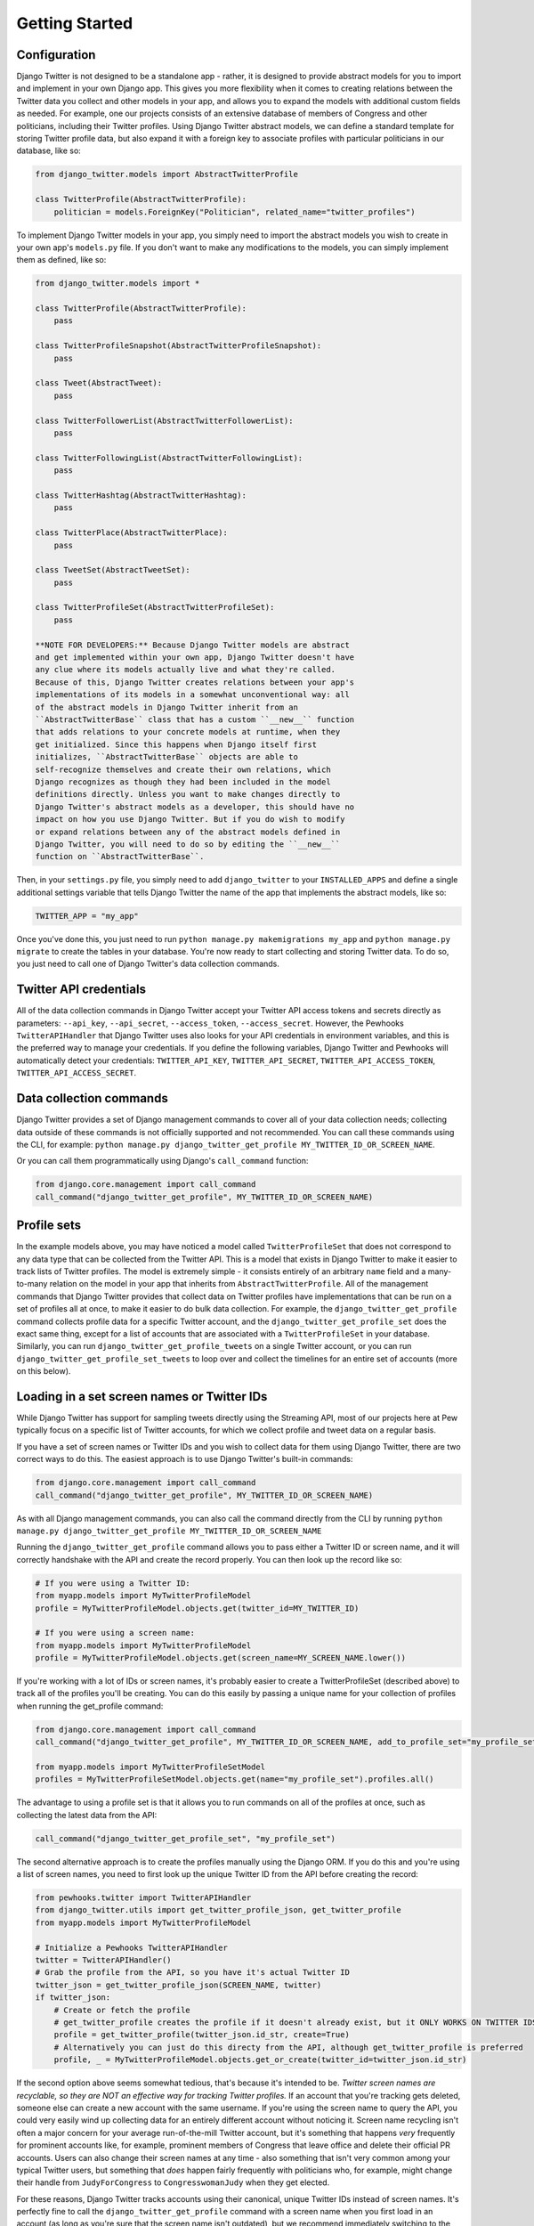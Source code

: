 *************************************
Getting Started
*************************************

Configuration
~~~~~~~~~~~~~

Django Twitter is not designed to be a standalone app - rather, it is
designed to provide abstract models for you to import and implement in
your own Django app. This gives you more flexibility when it comes to
creating relations between the Twitter data you collect and other models
in your app, and allows you to expand the models with additional custom
fields as needed. For example, one our projects consists of an extensive
database of members of Congress and other politicians, including their
Twitter profiles. Using Django Twitter abstract models, we can define a
standard template for storing Twitter profile data, but also expand it
with a foreign key to associate profiles with particular politicians in
our database, like so:

.. code:: python

    from django_twitter.models import AbstractTwitterProfile

    class TwitterProfile(AbstractTwitterProfile):
        politician = models.ForeignKey("Politician", related_name="twitter_profiles")

To implement Django Twitter models in your app, you simply need to
import the abstract models you wish to create in your own app's
``models.py`` file. If you don't want to make any modifications to the
models, you can simply implement them as defined, like so:

.. code:: python

    from django_twitter.models import *

    class TwitterProfile(AbstractTwitterProfile):
        pass

    class TwitterProfileSnapshot(AbstractTwitterProfileSnapshot):
        pass

    class Tweet(AbstractTweet):
        pass

    class TwitterFollowerList(AbstractTwitterFollowerList):
        pass

    class TwitterFollowingList(AbstractTwitterFollowingList):
        pass

    class TwitterHashtag(AbstractTwitterHashtag):
        pass

    class TwitterPlace(AbstractTwitterPlace):
        pass

    class TweetSet(AbstractTweetSet):
        pass

    class TwitterProfileSet(AbstractTwitterProfileSet):
        pass

    **NOTE FOR DEVELOPERS:** Because Django Twitter models are abstract
    and get implemented within your own app, Django Twitter doesn't have
    any clue where its models actually live and what they're called.
    Because of this, Django Twitter creates relations between your app's
    implementations of its models in a somewhat unconventional way: all
    of the abstract models in Django Twitter inherit from an
    ``AbstractTwitterBase`` class that has a custom ``__new__`` function
    that adds relations to your concrete models at runtime, when they
    get initialized. Since this happens when Django itself first
    initializes, ``AbstractTwitterBase`` objects are able to
    self-recognize themselves and create their own relations, which
    Django recognizes as though they had been included in the model
    definitions directly. Unless you want to make changes directly to
    Django Twitter's abstract models as a developer, this should have no
    impact on how you use Django Twitter. But if you do wish to modify
    or expand relations between any of the abstract models defined in
    Django Twitter, you will need to do so by editing the ``__new__``
    function on ``AbstractTwitterBase``.

Then, in your ``settings.py`` file, you simply need to add
``django_twitter`` to your ``INSTALLED_APPS`` and define a single
additional settings variable that tells Django Twitter the name of the
app that implements the abstract models, like so:

.. code:: python

    TWITTER_APP = "my_app"

Once you've done this, you just need to run
``python manage.py makemigrations my_app`` and
``python manage.py migrate`` to create the tables in your database.
You're now ready to start collecting and storing Twitter data. To do so,
you just need to call one of Django Twitter's data collection commands.

Twitter API credentials
~~~~~~~~~~~~~~~~~~~~~~~

All of the data collection commands in Django Twitter accept your
Twitter API access tokens and secrets directly as parameters:
``--api_key``, ``--api_secret``, ``--access_token``,
``--access_secret``. However, the Pewhooks ``TwitterAPIHandler`` that
Django Twitter uses also looks for your API credentials in environment
variables, and this is the preferred way to manage your credentials. If
you define the following variables, Django Twitter and Pewhooks will
automatically detect your credentials: ``TWITTER_API_KEY``,
``TWITTER_API_SECRET``, ``TWITTER_API_ACCESS_TOKEN``,
``TWITTER_API_ACCESS_SECRET``.

Data collection commands
~~~~~~~~~~~~~~~~~~~~~~~~

Django Twitter provides a set of Django management commands to cover all
of your data collection needs; collecting data outside of these commands
is not officially supported and not recommended. You can call these
commands using the CLI, for example:
``python manage.py django_twitter_get_profile MY_TWITTER_ID_OR_SCREEN_NAME``.

Or you can call them programmatically using Django's ``call_command``
function:

.. code:: python

    from django.core.management import call_command
    call_command("django_twitter_get_profile", MY_TWITTER_ID_OR_SCREEN_NAME)

Profile sets
~~~~~~~~~~~~

In the example models above, you may have noticed a model called
``TwitterProfileSet`` that does not correspond to any data type that can
be collected from the Twitter API. This is a model that exists in Django
Twitter to make it easier to track lists of Twitter profiles. The model
is extremely simple - it consists entirely of an arbitrary ``name``
field and a many-to-many relation on the model in your app that inherits
from ``AbstractTwitterProfile``. All of the management commands that
Django Twitter provides that collect data on Twitter profiles have
implementations that can be run on a set of profiles all at once, to
make it easier to do bulk data collection. For example, the
``django_twitter_get_profile`` command collects profile data for a
specific Twitter account, and the ``django_twitter_get_profile_set``
does the exact same thing, except for a list of accounts that are
associated with a ``TwitterProfileSet`` in your database. Similarly, you
can run ``django_twitter_get_profile_tweets`` on a single Twitter
account, or you can run ``django_twitter_get_profile_set_tweets`` to
loop over and collect the timelines for an entire set of accounts (more
on this below).

Loading in a set screen names or Twitter IDs
~~~~~~~~~~~~~~~~~~~~~~~~~~~~~~~~~~~~~~~~~~~~

While Django Twitter has support for sampling tweets directly using the
Streaming API, most of our projects here at Pew typically focus on a
specific list of Twitter accounts, for which we collect profile and
tweet data on a regular basis.

If you have a set of screen names or Twitter IDs and you wish to collect
data for them using Django Twitter, there are two correct ways to do
this. The easiest approach is to use Django Twitter's built-in commands:

.. code:: python


    from django.core.management import call_command
    call_command("django_twitter_get_profile", MY_TWITTER_ID_OR_SCREEN_NAME)

As with all Django management commands, you can also call the command
directly from the CLI by running
``python manage.py django_twitter_get_profile MY_TWITTER_ID_OR_SCREEN_NAME``

Running the ``django_twitter_get_profile`` command allows you to pass
either a Twitter ID or screen name, and it will correctly handshake with
the API and create the record properly. You can then look up the record
like so:

.. code:: python

    # If you were using a Twitter ID:
    from myapp.models import MyTwitterProfileModel
    profile = MyTwitterProfileModel.objects.get(twitter_id=MY_TWITTER_ID)

    # If you were using a screen name:
    from myapp.models import MyTwitterProfileModel
    profile = MyTwitterProfileModel.objects.get(screen_name=MY_SCREEN_NAME.lower())

If you're working with a lot of IDs or screen names, it's probably
easier to create a TwitterProfileSet (described above) to track all of
the profiles you'll be creating. You can do this easily by passing a
unique name for your collection of profiles when running the
get\_profile command:

.. code:: python

    from django.core.management import call_command
    call_command("django_twitter_get_profile", MY_TWITTER_ID_OR_SCREEN_NAME, add_to_profile_set="my_profile_set")

    from myapp.models import MyTwitterProfileSetModel
    profiles = MyTwitterProfileSetModel.objects.get(name="my_profile_set").profiles.all()

The advantage to using a profile set is that it allows you to run
commands on all of the profiles at once, such as collecting the latest
data from the API:

.. code:: python

    call_command("django_twitter_get_profile_set", "my_profile_set")

The second alternative approach is to create the profiles manually using
the Django ORM. If you do this and you're using a list of screen names,
you need to first look up the unique Twitter ID from the API before
creating the record:

.. code:: python

    from pewhooks.twitter import TwitterAPIHandler
    from django_twitter.utils import get_twitter_profile_json, get_twitter_profile
    from myapp.models import MyTwitterProfileModel

    # Initialize a Pewhooks TwitterAPIHandler
    twitter = TwitterAPIHandler()
    # Grab the profile from the API, so you have it's actual Twitter ID
    twitter_json = get_twitter_profile_json(SCREEN_NAME, twitter)
    if twitter_json:
        # Create or fetch the profile
        # get_twitter_profile creates the profile if it doesn't already exist, but it ONLY WORKS ON TWITTER IDS
        profile = get_twitter_profile(twitter_json.id_str, create=True)
        # Alternatively you can just do this directy from the API, although get_twitter_profile is preferred
        profile, _ = MyTwitterProfileModel.objects.get_or_create(twitter_id=twitter_json.id_str)

If the second option above seems somewhat tedious, that's because it's
intended to be. *Twitter screen names are recyclable, so they are NOT an
effective way for tracking Twitter profiles.* If an account that you're
tracking gets deleted, someone else can create a new account with the
same username. If you're using the screen name to query the API, you
could very easily wind up collecting data for an entirely different
account without noticing it. Screen name recycling isn't often a major
concern for your average run-of-the-mill Twitter account, but it's
something that happens *very* frequently for prominent accounts like,
for example, prominent members of Congress that leave office and delete
their official PR accounts. Users can also change their screen names at
any time - also something that isn't very common among your typical
Twitter users, but something that *does* happen fairly frequently with
politicians who, for example, might change their handle from
``JudyForCongress`` to ``CongresswomanJudy`` when they get elected.

For these reasons, Django Twitter tracks accounts using their canonical,
unique Twitter IDs instead of screen names. It's perfectly fine to call
the ``django_twitter_get_profile`` command with a screen name when you
first load in an account (as long as you're sure that the screen name
isn't outdated), but we recommend immediately switching to the account's
canonical ``twitter_id`` as soon as you've collected profile data for
the first time. Better yet, you can use Django Twitter's
``TwitterProfileSet`` model to track a list of accounts once you've
loaded them in, and it will always use the ``twitter_id`` field to
collect data.

Checking accounts with Django Verifications
~~~~~~~~~~~~~~~~~~~~~~~~~~~~~~~~~~~~~~~~~~~

If you're loading in a list of accounts from an external data source,
you might not have any choice but to use screen names - unfortunately,
the practice of using Twitter IDs instead of screen names is not as
common as it should be, so sometimes screen names are all you have. If
that's the case, it's possible that some of the screen names in your
list have already been recycled before you even start your data
collection, so it's good practice to take a look at the profile data you
get back from the API after you first load in a set of accounts, to make
sure that each account is actually, for example, a politician, and not a
spam bot that snatched up a politician's old username.

To help with this endeavor, it can be useful to also install Django
Verifications, which provides a lightweight interface for verifying the
accuracy of important records in your database. We use Django
Verifications in concert with Django Twitter to manually review and
confirm Twitter profiles that we *think* belong to politicians. Every
time we start tracking an account and link it to a politician in our
database (using a foreign key that we added to our implementation of the
``AbstractTwitterProfile`` model), Django Verifications queues it up for
manual review. To do this, we simply have to install
``django_verifications`` by adding it to your ``INSTALLED_APPS`` in
``settings.py``, define a few extra fields in your Twitter profile
model's ``Meta`` attributes, and have your model inherit from
``django_verifications.models.VerifiedModel`` as well as
``django_twitter.models.AbstractTwitterProfile``, like so:

.. code:: python

        
    from django_twitter.models import AbstractTwitterProfile
    from django_verifications.models import VerifiedModel

    class TwitterProfile(AbstractTwitterProfile, VerifiedModel):
        politician = models.ForeignKey("Politician", related_name="twitter_profiles")
        class Meta(object):
            unique_together = ("twitter_id", "politician")
            fields_to_verify = ["politician"]
            verification_filters = [{"politician__isnull": False}]

Checking accounts with Django Twitter's built-in utilities
~~~~~~~~~~~~~~~~~~~~~~~~~~~~~~~~~~~~~~~~~~~~~~~~~~~~~~~~~~

Even if you don't want to go to the trouble of setting up Django
Verifications, it can still be a good idea to spot-check your data using
some of Django Twitter's utility functions. Often, when screen names are
recycled and claimed by a new account, the new account is distinctively
different than the prior owner (e.g. a politician's old handle getting
picked up by a spam bot that constantly tweets about bitcoin) - so we
can sometimes find bad accounts simply by looking for unusual content.
Given a QuerySet of profiles, Django Twitter has two functions that
calculate the average similarity of each profile against all others,
using either the profiles' descriptions, or a sample of recent tweets.
Here, Justin Bieber easily stands out in comparison to our Pew Research
Center accounts:

.. code:: python

    from django_twitter.utils import identify_unusual_profiles_by_descriptions
    most_similar, most_unique = identify_unusual_profiles_by_descriptions(profiles)
    >>> most_unique
      twitter_id     snapshots__description  avg_cosine
    5   27260086  JUSTICE the album out now    0.163522

    from django_twitter.utils import identify_unusual_profiles_by_tweet_text
    most_similar, most_unique = identify_unusual_profiles_by_tweet_text(profiles)
    >>> most_unique
       twitter_id                                         tweet_text  avg_cosine
    10   27260086  RT @MIAFestival: LINEUP ALERT!\nJustin Bieber,...    0.508597

Profile snapshots
~~~~~~~~~~~~~~~~~

Since profile attributes (e.g. screen names, descriptions) and profile
stats (e.g. follower counts) can change over time, Django Twitter stores
all of that mutable data in "snapshots" that represent what a profile
looked like at a particular point in time. Every time you collect data
on a profile - by running one of Django Twitter's data collection
commands like ``django_twitter_get_profile`` - a new record will be
created in your app's snapshot model that inherits from
``AbstractTwitterProfileSnapshot``. Snapshots are associated with their
profile through the ``snapshots`` relation:

.. code:: python

    profile = MyTwitterProfileModel.objects.get(twitter_id="12345")
    profile.snapshots.all()

And, for convenience, the most recent snapshot is also made available
directly through the ``most_recent_snapshot`` foreign key, updated each
time a new snapshot is collected:

.. code:: python

    profile.most_recent_snapshot

Followers and followings lists
~~~~~~~~~~~~~~~~~~~~~~~~~~~~~~

In a similar vein, Django Twitter also stores data on profiles'
followers and followings ("friends") in separate lists every time they
are collected from the API. These lists are defined by
``AbstractTwitterFollowerList`` and ``AbstractTwitterFollowingList``.
Because collecting the follower lists for extremely popular Twitter
accounts can be a hugely time-consuming process that can span hours or
even days (during which time you could encounter errors that
accidentally stop data collection prematurely), the follower and
following list models each contain a ``start_time`` and ``finish_time``
field for tracking the period during which the list was collected. In
addition to these two fields, these list objects also contain a foreign
key to the ``profile`` for whom the list was collected, and a
many-to-many relation to ``followers`` or ``followings`` containing all
of the profiles in the list.

Since this is a somewhat complicated (albeit necessary) way to store all
of this data, the ``AbstractTwitterProfile`` model provides some
shortcut functions to grab the profile's most recent lists:

.. code:: python

    profile.current_followers()
    profile.current_follower_list()
    profile.current_followings()
    profile.current_following_list()

Error codes and historical accounts
~~~~~~~~~~~~~~~~~~~~~~~~~~~~~~~~~~~

If Django Twitter encounters an error when attempting to collect a
Twitter profile, it will store the error code in the
``twitter_error_code`` field. For example, accounts that have been
suspended will return Code 63, and accounts that have been deleted by
their owner will return Code 50. Details on specific error codes can be
found in Twitter's developer documentation:
https://developer.twitter.com/ja/docs/basics/response-codes

It can often be useful to add some custom logic to your application to
determine what to do with profiles that have started to return an error
code; for example, you may want to skip data collection for deleted
accounts, etc. Django Twitter also provides a ``historical`` boolean
field on the ``AbstractTwitterProfile`` model that can be used as a
conditional flag in your app for determining whether or not to run a
data collection command for a particular profile. Django Twitter doesn't
do anything with this field itself, it exists purely as an optional
convenience for you.

Collecting Tweets and "backfilling"
~~~~~~~~~~~~~~~~~~~~~~~~~~~~~~~~~~~

You can collect recent tweets for a profile (or a set of profiles) by
running the ``django_twitter_get_profile_tweets`` (or
``django_twitter_get_profile_set_tweets``) command. Django Twitter uses
Pewhooks and the Twitter v1 API to collect the tweets produced by an
account in reverse-chronological order, up to a maximum of that
profile's most recent ~3200 tweets. Doing this requires pagination to
iterate through a profile's tweet history, and each page consumes some
of your API quota - so it makes sense to only iterate through the full
list the first time you begin collecting a profile's tweets. Once you've
gone back as far as the API will allow, you're typically only interested
in keeping up with new tweets. To that end, Django Twitter sets a
``tweet_backfilled`` flag on each ``AbstractTwitterProfile`` object, to
track whether you've successfully collected all of the historically
available tweets for each profile. Once you have run
``django_twiter_get_profile_tweets`` on a profile and completed this
backfill process, Django Twitter will set the backfill flag to ``True``
and the next time you run that command, it will break off data
collection when it encounters a tweet that has already been previously
collected. To override this behavior, you can simply pass the
``--ignore-backfill`` flag to the command, or use the
``max_backfill_date`` or ``max_backfill_days`` parameters to specify how
far back you would like to go, and the ``--overwrite`` flag to specify
whether you want to update existing tweets with the latest API data. The
latter parameters can be useful if you would like to update tweets'
engagement stats (e.g. likes and retweets) for a short period of time
after they have been created - but don't want to unnecessarily iterate
through older tweets whose engagement is unlikely to have changed.

Checking tweet coverage
~~~~~~~~~~~~~~~~~~~~~~~

Depending on how often an account tweets, the ~3200 historical tweets
offered by the Twitter v1 API may provide you with years of data, or
just a mere week's worth. When analyzing a set of profiles together - as
we typically do - it's important to assess how far back your backfilling
attempts actually got for the profiles you want to analyze, and
determine the timeframe over which you actually have complete data.
Django Twitter has two utility functions to assist with this process.

The ``get_monthly_twitter_activity`` function takes a QuerySet of
profiles and a date range, and returns a Pandas DataFrame that contains
one row for each account, and columns that contain the total tweets that
exist in the database for that account in each month in your time range.
If you load this into Excel and set conditional formatting to highlight
months with low counts, it's relatively easy to tell the date ranges
that were covered by your backfilling vs. where you're missing data for
certain accounts.

.. code:: python

    from django_twitter.utils import get_monthly_twitter_activity
    df = get_monthly_twitter_activity(
        profiles,
        START_DATE,
        max_date=END_DATE,
    )
    # >>> df.head()
    #      2020_10  2020_11  2020_12  2021_1  2021_2  2021_3  2021_4  2021_5  \
    # 8.0      0.0      0.0      0.0     1.0     0.0     0.0     3.0     5.0   
    # 0.0      0.0      0.0      0.0     0.0     0.0     0.0     0.0     1.0   
    # 3.0      1.0      0.0      0.0     0.0     0.0     0.0     0.0    11.0   
    # 1.0      0.0      0.0      0.0     0.0     0.0     0.0     0.0     0.0   
    # 6.0      0.0      0.0      0.0     0.0     0.0     0.0     6.0    38.0   
    # 
    #      2021_6   pk    screen_name          created_at                     name  
    # 8.0    39.0  1.0    pewresearch 2009-03-03 10:39:39      Pew Research Center  
    # 0.0    36.0  2.0      pewglobal 2012-09-18 12:08:41      Pew Research Global  
    # 3.0    24.0  3.0     pewmethods 2015-02-09 16:00:41     Pew Research Methods  
    # 1.0    35.0  4.0  pewjournalism 2010-02-04 09:42:57  Pew Research Journalism  
    # 6.0     2.0  5.0       facttank 2013-03-13 18:41:33   Pew Research Fact Tank 

The ``find_missing_date_ranges`` gives you a slightly different view of
your missing data, intended to highlight periods where there may be
unnatural gaps in the timeseries (i.e. due to data collection failure,
etc.) This function returns a dataframe that lists time periods longer
than ``min_consecutive_missing_dates`` where no tweets exist for a
particular account in the database.

.. code:: python

    from django_twitter.utils import find_missing_date_ranges
    results = find_missing_date_ranges(
        profiles,
        START_DATE,
        max_date=END_DATE,
        min_consecutive_missing_dates=5,
    )
    # >>> results.head()
    #     twitter_id  start_date    end_date  range
    # 3    111339670  2021-01-01  2021-06-07    157
    # 11  1262729180  2021-01-01  2021-05-27    146
    # 28    17071048  2021-01-01  2021-05-21    140
    # 0    831470472  2021-01-01  2021-05-19    138
    # 12    36462231  2021-01-01  2021-05-18    137

Streaming API
~~~~~~~~~~~~~

TODO

Exporting data
~~~~~~~~~~~~~~

TODO: get\_tweet\_dataframe

Since we often conduct research on tweets as well as profile attributes,
and want to capture a representation of each tweet's authoring profile
*as it existed at the time of the tweet*, Django Twitter also provides a
handy functions for extracting a Pandas DataFrame of a profile's
snapshots over a particular timeframe. This function has support for
linear interpolation, so you can approximate and fill in gaps for days
where you didn't collect any profile data.

.. code:: python

    START_DATE = datetime.date(2021, 1, 1)
    END_DATE = datetime.date(2021, 1, 31)
    df = profile.get_snapshots(
        START_DATE,
        END_DATE,
        skip_interpolation=False
    )

You can also fetch a snapshot dataframe for multiple profiles using the
``get_twitter_profile_dataframe`` utility function:

.. code:: python

    from django_twitter.utils import get_twitter_profile_dataframe
    df = get_twitter_profile_dataframe(
        profiles, # a QuerySet of Twitter profiles
        START_DATE,
        END_DATE, 
        skip_interpolation=False
    )

